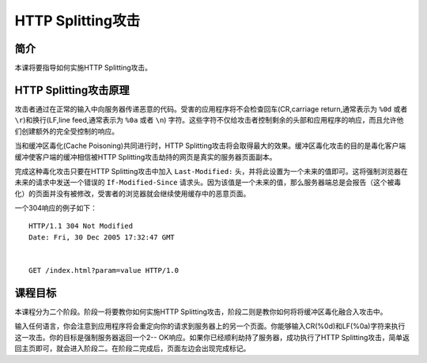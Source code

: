 .. -*- codings: utf-8 -*-

.. _httpsplitting:

HTTP Splitting攻击
===================

.. _hs_concept:

简介
-----

本课将要指导如何实施HTTP Splitting攻击。

.. _how_hs_works:

HTTP Splitting攻击原理
------------------------

攻击者通过在正常的输入中向服务器传递恶意的代码。受害的应用程序将不会检查回车(CR,carriage return,通常表示为 ``%0d`` 或者 ``\r``)和换行(LF,line feed,通常表示为 ``%0a`` 或者 ``\n``) 字符。这些字符不仅给攻击者控制剩余的头部和应用程序的响应，而且允许他们创建额外的完全受控制的响应。

当和缓冲区毒化(Cache Poisoning)共同进行时，HTTP Splitting攻击将会取得最大的效果。缓冲区毒化攻击的目的是毒化客户端缓冲使客户端的缓冲相信被HTTP Splitting攻击劫持的网页是真实的服务器页面副本。

完成这种毒化攻击只要在HTTP Splitting攻击中加入 ``Last-Modified:`` 头，并将此设置为一个未来的值即可。这将强制浏览器在未来的请求中发送一个错误的 ``If-Modified-Since`` 请求头。因为该值是一个未来的值，那么服务器端总是会报告（这个被毒化）的页面并没有被修改，受害者的浏览器就会继续使用缓存中的恶意页面。

一个304响应的例子如下：

::

    HTTP/1.1 304 Not Modified
    Date: Fri, 30 Dec 2005 17:32:47 GMT


    GET /index.html?param=value HTTP/1.0

.. _hs_goal:

课程目标
---------

本课程分为二个阶段。阶段一将要教你如何实施HTTP Splitting攻击，阶段二则是教你如何将将缓冲区毒化融合入攻击中。

输入任何语言，你会注意到应用程序将会重定向你的请求到服务器上的另一个页面。你能够输入CR(%0d)和LF(%0a)字符来执行这一攻击。你的目标是强制服务器返回一个2-- OK响应。如果你已经顺利劫持了服务器，成功执行了HTTP Splitting攻击，简单返回主页即可，就会进入阶段二。在阶段二完成后，页面左边会出现完成标记。

